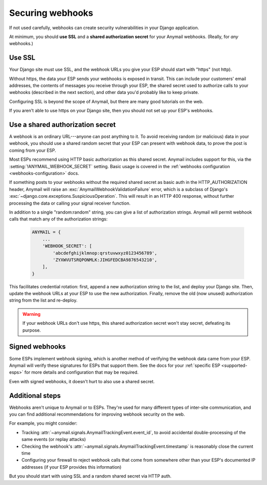 .. _securing-webhooks:

Securing webhooks
=================

If not used carefully, webhooks can create security vulnerabilities
in your Django application.

At minimum, you should **use SSL** and a **shared authorization secret**
for your Anymail webhooks. (Really, for *any* webhooks.)


Use SSL
-------

Your Django site must use SSL, and the webhook URLs you
give your ESP should start with "https" (not http).

Without https, the data your ESP sends your webhooks is exposed in transit.
This can include your customers' email addresses, the contents of messages
you receive through your ESP, the shared secret used to authorize calls
to your webhooks (described in the next section), and other data you'd
probably like to keep private.

Configuring SSL is beyond the scope of Anymail, but there are many good
tutorials on the web.

If you aren't able to use https on your Django site, then you should
not set up your ESP's webhooks.


.. setting:: ANYMAIL_WEBHOOK_SECRET

Use a shared authorization secret
---------------------------------

A webhook is an ordinary URL---anyone can post anything to it.
To avoid receiving random (or malicious) data in your webhook,
you should use a shared random secret that your ESP can present
with webhook data, to prove the post is coming from your ESP.

Most ESPs recommend using HTTP basic authorization as this shared
secret. Anymail includes support for this, via the
:setting:`!ANYMAIL_WEBHOOK_SECRET` setting.
Basic usage is covered in the
:ref:`webhooks configuration <webhooks-configuration>` docs.

If something posts to your webhooks without the required shared
secret as basic auth in the HTTP_AUTHORIZATION header, Anymail will
raise an :exc:`AnymailWebhookValidationFailure` error, which is
a subclass of Django's :exc:`~django.core.exceptions.SuspiciousOperation`.
This will result in an HTTP 400 response, without further processing
the data or calling your signal receiver function.

In addition to a single "random:random" string, you can give a list
of authorization strings. Anymail will permit webhook calls that match
any of the authorization strings:

   .. code-block:: python

      ANYMAIL = {
          ...
          'WEBHOOK_SECRET': [
              'abcdefghijklmnop:qrstuvwxyz0123456789',
              'ZYXWVUTSRQPONMLK:JIHGFEDCBA9876543210',
          ],
      }

This facilitates credential rotation: first, append a new authorization
string to the list, and deploy your Django site. Then, update the webhook
URLs at your ESP to use the new authorization. Finally, remove the old
(now unused) authorization string from the list and re-deploy.

.. warning::

    If your webhook URLs don't use https, this shared authorization
    secret won't stay secret, defeating its purpose.


Signed webhooks
---------------

Some ESPs implement webhook signing, which is another method of verifying
the webhook data came from your ESP. Anymail will verify these signatures
for ESPs that support them. See the docs for your
:ref:`specific ESP <supported-esps>` for more details and configuration
that may be required.

Even with signed webhooks, it doesn't hurt to also use a shared secret.


Additional steps
----------------

Webhooks aren't unique to Anymail or to ESPs. They're used for many
different types of inter-site communication, and you can find additional
recommendations for improving webhook security on the web.

For example, you might consider:

* Tracking :attr:`~anymail.signals.AnymailTrackingEvent.event_id`,
  to avoid accidental double-processing of the same events (or replay attacks)
* Checking the webhook's :attr:`~anymail.signals.AnymailTrackingEvent.timestamp`
  is reasonably close the current time
* Configuring your firewall to reject webhook calls that come from
  somewhere other than your ESP's documented IP addresses (if your ESP
  provides this information)

But you should start with using SSL and a random shared secret via HTTP auth.
